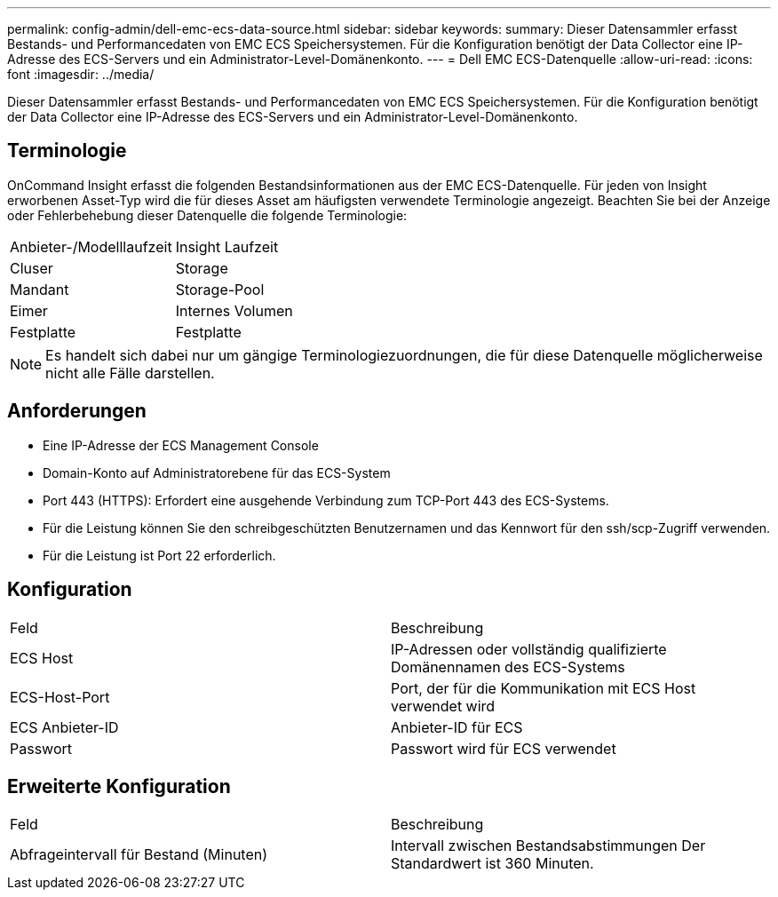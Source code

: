 ---
permalink: config-admin/dell-emc-ecs-data-source.html 
sidebar: sidebar 
keywords:  
summary: Dieser Datensammler erfasst Bestands- und Performancedaten von EMC ECS Speichersystemen. Für die Konfiguration benötigt der Data Collector eine IP-Adresse des ECS-Servers und ein Administrator-Level-Domänenkonto. 
---
= Dell EMC ECS-Datenquelle
:allow-uri-read: 
:icons: font
:imagesdir: ../media/


[role="lead"]
Dieser Datensammler erfasst Bestands- und Performancedaten von EMC ECS Speichersystemen. Für die Konfiguration benötigt der Data Collector eine IP-Adresse des ECS-Servers und ein Administrator-Level-Domänenkonto.



== Terminologie

OnCommand Insight erfasst die folgenden Bestandsinformationen aus der EMC ECS-Datenquelle. Für jeden von Insight erworbenen Asset-Typ wird die für dieses Asset am häufigsten verwendete Terminologie angezeigt. Beachten Sie bei der Anzeige oder Fehlerbehebung dieser Datenquelle die folgende Terminologie:

|===


| Anbieter-/Modelllaufzeit | Insight Laufzeit 


 a| 
Cluser
 a| 
Storage



 a| 
Mandant
 a| 
Storage-Pool



 a| 
Eimer
 a| 
Internes Volumen



 a| 
Festplatte
 a| 
Festplatte

|===
[NOTE]
====
Es handelt sich dabei nur um gängige Terminologiezuordnungen, die für diese Datenquelle möglicherweise nicht alle Fälle darstellen.

====


== Anforderungen

* Eine IP-Adresse der ECS Management Console
* Domain-Konto auf Administratorebene für das ECS-System
* Port 443 (HTTPS): Erfordert eine ausgehende Verbindung zum TCP-Port 443 des ECS-Systems.
* Für die Leistung können Sie den schreibgeschützten Benutzernamen und das Kennwort für den ssh/scp-Zugriff verwenden.
* Für die Leistung ist Port 22 erforderlich.




== Konfiguration

|===


| Feld | Beschreibung 


 a| 
ECS Host
 a| 
IP-Adressen oder vollständig qualifizierte Domänennamen des ECS-Systems



 a| 
ECS-Host-Port
 a| 
Port, der für die Kommunikation mit ECS Host verwendet wird



 a| 
ECS Anbieter-ID
 a| 
Anbieter-ID für ECS



 a| 
Passwort
 a| 
Passwort wird für ECS verwendet

|===


== Erweiterte Konfiguration

|===


| Feld | Beschreibung 


 a| 
Abfrageintervall für Bestand (Minuten)
 a| 
Intervall zwischen Bestandsabstimmungen Der Standardwert ist 360 Minuten.

|===